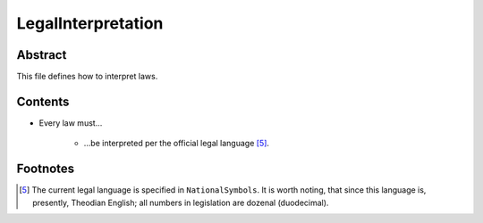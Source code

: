 LegalInterpretation
############################################################

Abstract
============================================================

This file defines how to interpret laws.

Contents
============================================================

- Every law must…

    - …be interpreted per the official legal language [5]_.

Footnotes
============================================================

.. [5]  The current legal language is specified in ``NationalSymbols``.  It is worth noting, that since this language is, presently, Theodian English;  all numbers in legislation are dozenal (duodecimal).
